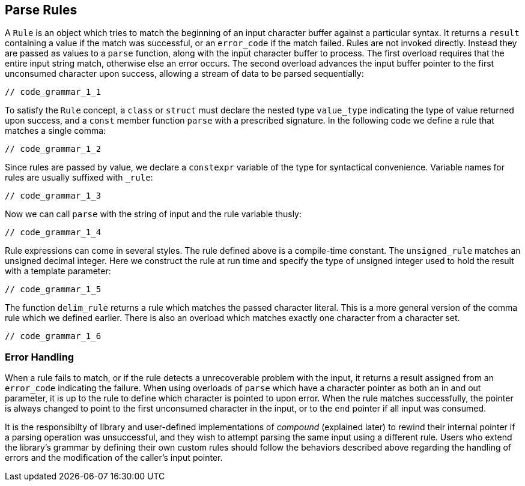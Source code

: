 //
// Copyright (c) 2023 Alan de Freitas (alandefreitas@gmail.com)
//
// Distributed under the Boost Software License, Version 1.0. (See accompanying
// file LICENSE_1_0.txt or copy at https://www.boost.org/LICENSE_1_0.txt)
//
// Official repository: https://github.com/boostorg/url
//


== Parse Rules

A `Rule` is an object which tries to match the beginning of
an input character buffer against a particular syntax.
It returns a `result` containing a value if the match
was successful, or an `error_code` if the match failed.
Rules are not invoked directly. Instead they are passed as
values to a `parse` function, along with the input character
buffer to process. The first overload requires that the entire
input string match, otherwise else an error occurs. The second
overload advances the input buffer pointer to the first unconsumed
character upon success, allowing a stream of data to be
parsed sequentially:

[source,cpp]
----
// code_grammar_1_1
----


To satisfy the `Rule` concept, a `class` or `struct` must declare
the nested type `value_type` indicating the type of value returned
upon success, and a `const` member function `parse` with a prescribed
signature. In the following code we define a rule that matches a
single comma:

[source,cpp]
----
// code_grammar_1_2
----


Since rules are passed by value, we declare a `constexpr` variable
of the type for syntactical convenience. Variable names for rules
are usually suffixed with `_rule`:

[source,cpp]
----
// code_grammar_1_3
----


Now we can call `parse` with the string of input and the rule
variable thusly:

[source,cpp]
----
// code_grammar_1_4
----


Rule expressions can come in several styles. The rule defined
above is a compile-time constant. The `unsigned_rule` matches
an unsigned decimal integer. Here we construct the rule at
run time and specify the type of unsigned integer used to
hold the result with a template parameter:

[source,cpp]
----
// code_grammar_1_5
----


The function `delim_rule` returns a rule which matches the
passed character literal. This is a more general version of the
comma rule which we defined earlier. There is also an overload
which matches exactly one character from a character set.

[source,cpp]
----
// code_grammar_1_6
----


=== Error Handling

When a rule fails to match, or if the rule detects a
unrecoverable problem with the input, it returns a
result assigned from an `error_code` indicating
the failure. When using overloads of `parse` which
have a character pointer as both an in and out
parameter, it is up to the rule to define which
character is pointed to upon error. When the
rule matches successfully, the pointer is always
changed to point to the first unconsumed character
in the input, or to the `end` pointer if all input
was consumed.

It is the responsibilty of library and user-defined
implementations of __compound__ (explained later)
to rewind their internal pointer if a parsing operation
was unsuccessful, and they wish to attempt parsing the
same input using a different rule.
Users who extend the library's grammar by defining
their own custom rules should follow the behaviors
described above regarding the handling of errors and
the modification of the caller's input pointer.


